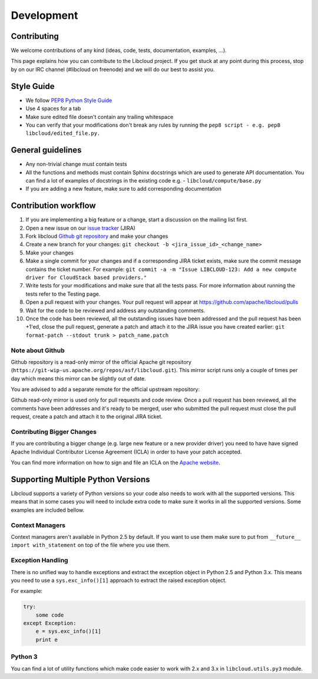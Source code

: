 Development
===========

Contributing
------------

We welcome contributions of any kind (ideas, code, tests, documentation,
examples, ...).

This page explains how you can contribute to the Libcloud project. If you get
stuck at any point during this process, stop by on our IRC channel (#libcloud
on freenode) and we will do our best to assist you.

Style Guide
-----------

* We follow `PEP8 Python Style Guide`_
* Use 4 spaces for a tab
* Make sure edited file doesn't contain any trailing whitespace
* You can verify that your modifications don't break any rules by running the
  ``pep8 script - e.g. pep8 libcloud/edited_file.py.``

General guidelines
------------------

* Any non-trivial change must contain tests
* All the functions and methods must contain Sphinx docstrings which are used
  to generate API documentation. You can find a lot of examples of docstrings
  in the existing code e.g. - ``libcloud/compute/base.py``
* If you are adding a new feature, make sure to add corresponding documentation

Contribution workflow
---------------------

1. If you are implementing a big feature or a change, start a discussion on the
   mailing list first.
2. Open a new issue on our `issue tracker`_ (JIRA)
3. Fork libcloud `Github git repository`_ and make your changes
4. Create a new branch for your changes:
   ``git checkout -b <jira_issue_id>_<change_name>``
5. Make your changes
6. Make a single commit for your changes and if a corresponding JIRA
   ticket exists, make sure the commit message contains the ticket number.
   For example: ``git commit -a -m "Issue LIBCLOUD-123: Add a new compute driver for CloudStack based providers."``
7. Write tests for your modifications and make sure that all the tests pass.
   For more information about running the tests refer to the Testing page.
8. Open a pull request with your changes. Your pull request will appear at
   https://github.com/apache/libcloud/pulls
9. Wait for the code to be reviewed and address any outstanding comments.
10. Once the code has been reviewed, all the outstanding issues have been
    addressed and the pull request has been +1'ed, close the pull request,
    generate a patch and attach it to the JIRA issue you have created earlier:
    ``git format-patch --stdout trunk > patch_name.patch``

Note about Github
~~~~~~~~~~~~~~~~~

Github repository is a read-only mirror of the official Apache git repository
(``https://git-wip-us.apache.org/repos/asf/libcloud.git``). This mirror script
runs only a couple of times per day which means this mirror can be slightly out
of date.

You are advised to add a separate remote for the official upstream repository:

.. sourcecode:: bash
    git remote add upstream https://git-wip-us.apache.org/repos/asf/libcloud.git

Github read-only mirror is used only for pull requests and code review. Once a
pull request has been reviewed, all the comments have been addresses and it's
ready to be merged, user who submitted the pull request must close the pull
request, create a patch and attach it to the original JIRA ticket.

Contributing Bigger Changes
~~~~~~~~~~~~~~~~~~~~~~~~~~
If you are contributing a bigger change (e.g. large new feature or a new
provider driver) you need to have have signed Apache Individual Contributor
License Agreement (ICLA) in order to have your patch accepted.

You can find more information on how to sign and file an ICLA on the
`Apache website`_.

Supporting Multiple Python Versions
-----------------------------------

Libcloud supports a variety of Python versions so your code also needs to work
with all the supported versions. This means that in some cases you will need to
include extra code to make sure it works in all the supported versions. Some 
examples are included bellow.

Context Managers
~~~~~~~~~~~~~~~~

Context managers aren't available in Python 2.5 by default. If you want to use
them make sure to put from ``__future__ import with_statement`` on top of the 
file where you use them.

Exception Handling
~~~~~~~~~~~~~~~~~~

There is no unified way to handle exceptions and extract the exception object
in Python 2.5 and Python 3.x. This means you need to use a
``sys.exc_info()[1]`` approach to extract the raised exception object.

For example:

.. sourcecode:: python

    try:
        some code
    except Exception:
        e = sys.exc_info()[1]
        print e

Python 3
~~~~~~~~

You can find a lot of utility functions which make code easier to work with
2.x and 3.x in ``libcloud.utils.py3`` module.

.. _`PEP8 Python Style Guide`: http://www.python.org/dev/peps/pep-0008/
.. _`Issue tracker`: https://issues.apache.org/jira/browse/LIBCLOUD
.. _`Github git repository`: https://github.com/apache/libcloud
.. _`Apache website`: https://www.apache.org/licenses/#clas
